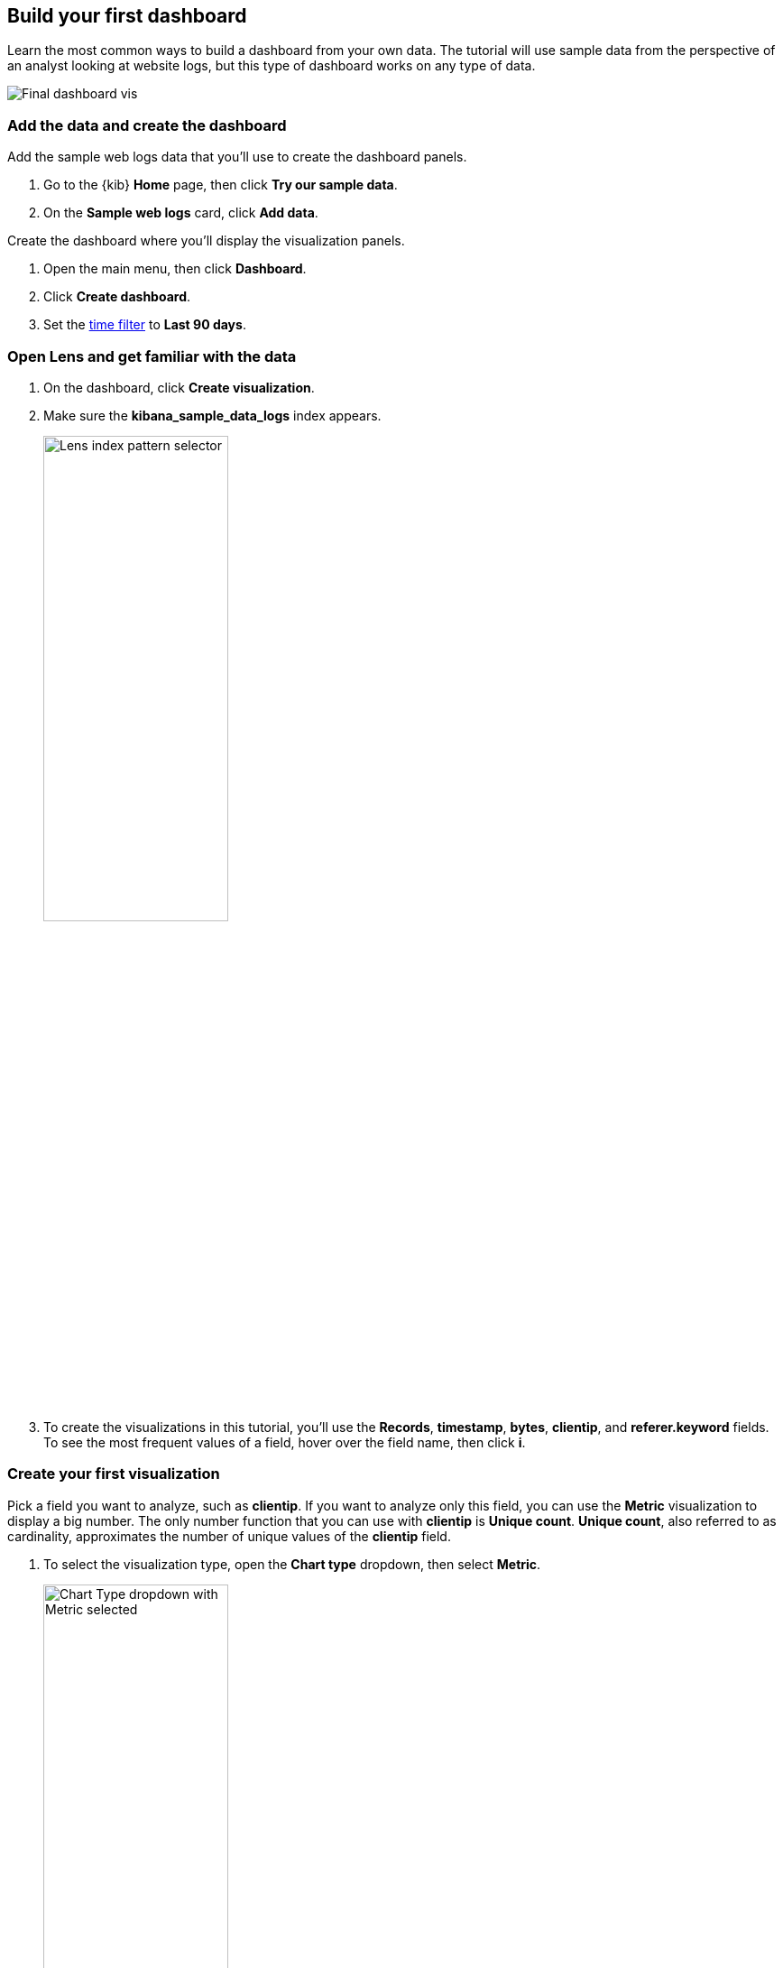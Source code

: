 [[create-a-dashboard-of-panels-with-web-server-data]]
== Build your first dashboard

Learn the most common ways to build a dashboard from your own data.
The tutorial will use sample data from the perspective of an analyst looking
at website logs, but this type of dashboard works on any type of data.

[role="screenshot"]
image::images/lens_end_to_end_dashboard.png[Final dashboard vis]

[discrete]
[[add-the-data-and-create-the-dashboard]]
=== Add the data and create the dashboard

Add the sample web logs data that you'll use to create the dashboard panels.

. Go to the {kib} *Home* page, then click *Try our sample data*.

. On the *Sample web logs* card, click *Add data*.

Create the dashboard where you'll display the visualization panels.

. Open the main menu, then click *Dashboard*.

. Click *Create dashboard*.

. Set the <<set-time-filter,time filter>> to *Last 90 days*.

[float]
[[open-and-set-up-lens]]
=== Open Lens and get familiar with the data

. On the dashboard, click *Create visualization*.

. Make sure the *kibana_sample_data_logs* index appears.
+
[role="screenshot"]
image::images/lens_end_to_end_1_2.png[Lens index pattern selector, width=50%]

. To create the visualizations in this tutorial, you'll use the *Records*, *timestamp*, *bytes*, *clientip*, and *referer.keyword* fields. To see the most frequent values of a field, hover over the field name, then click *i*.

[discrete]
[[view-the-number-of-website-visitors]]
=== Create your first visualization

Pick a field you want to analyze, such as *clientip*. If you want
to analyze only this field, you can use the *Metric* visualization to display a big number.
The only number function that you can use with *clientip* is *Unique count*.
*Unique count*, also referred to as cardinality, approximates the number of unique values
of the *clientip* field.

. To select the visualization type, open the *Chart type* dropdown, then select *Metric*.
+
[role="screenshot"]
image::images/lens_end_to_end_1_2_1.png[Chart Type dropdown with Metric selected, width=50%]

. From the *Available fields* list, drag *clientip* to the workspace.
+
[role="screenshot"]
image::images/lens_end_to_end_1_3.png[Changed type and dropped clientip field]
+
*Lens* selects the *Unique count* function because it is the only numeric function
that works for IP addresses. You can also drag *clientip* to the layer pane for the same result.

. In the layer pane, click *Unique count of clientip*.

.. In the *Display name* field, enter `Unique visitors`.

.. Click *Close*.

. Click *Save and return*.
+
The metric visualization has its own label, so you do not need to add a panel title.

[discrete]
[[mixed-multiaxis]]
=== View a metric over time

*Lens* has two shortcuts that simplify viewing metrics over time. 
If you drag a numeric field to the workspace, *Lens* adds the default
time field from the index pattern. When you use the *Date histogram* function, you can
replace the time field by dragging the field to the workspace.

To visualize the *bytes* field over time:

. On the dashboard, click *Create visualization*. 

. From the *Available fields* list, drag *bytes* to the workspace. 
+
*Lens* creates a bar chart with the *timestamp* and *Median of bytes* fields, and automatically chooses a date interval. 

. To zoom in on the data you want to view, click and drag your cursor across the bars. 
+
[role="screenshot"]
image::images/lens_end_to_end_3_1_1.gif[Zoom in on the data]

To emphasize the change in *Median of bytes* over time, change to a line chart with one of the following options:

* From the *Suggestions*, click the line chart.
* Open the *Chart type* dropdown in the editor toolbar, then select *Line*.
* Open the *Chart type* menu in the layer pane, then click the line chart.

You can increase and decrease the minimum interval that *Lens* uses, but you are unable to decrease the interval
below the <<advanced-options,*Advanced Settings*>>. 

To set the minimum time interval:

. In the layer pane, click *timestamp*.

. Select *Customize time interval*.

. Change the *Minimum interval* to *1 days*, then click *Close*.

To save space on the dashboard, hide the vertical and horizontal axis labels.

. Open the *Left axis* menu, then deselect *Show*.
+
[role="screenshot"]
image::images/lens_end_to_end_4_3.png[Turn off axis label]

. Open the *Bottom axis* menu, then deselect *Show*.

. Click *Save and return*

Add a panel title to explain the panel, which is necessary because you removed the axis labels.

.. Open the panel menu, then select *Edit panel title*.

.. In the *Panel title* field, enter `Median of bytes`, then click *Save*.

[discrete]
[[view-the-distribution-of-visitors-by-operating-system]]
=== View the top values of a field

The *Top values* function ranks the unique values of a field by another function.
The values are the most frequent when ranked by a *Count* function, and the largest when ranked by the *Sum* function.

Create a visualization that displays the most frequent values of *request.keyword* on your website, ranked by the unique visitors.
To create the visualization, use *Top values of request.keyword* ranked by *Unique count of clientip*, instead of
being ranked by *Count of records*.

. On the dashboard, click *Create visualization*. 

. From the *Available fields* list, drag *clientip* to the *Vertical axis* field in the layer pane. 
+
*Lens* automatically chooses the *Unique count* function. If you drag *clientip* to the workspace, *Lens* adds the field to the incorrect axis.
+
When you drag a text or IP address field to the workspace,
*Lens* adds the *Top values* function ranked by *Count of records* to show the most frequent values.

. Drag *request.keyword* to the workspace.
+
[role="screenshot"]
image::images/lens_end_to_end_2_1_1.png[Vertical bar chart with top values of request.keyword by most unique visitors]
+
*Lens* adds *Top values of request.keyword* to the *Horizontal axis*.

The chart is hard to read because the *request.keyword* field contains long text. You could try
using one of the *Suggestions*, but the suggestions also have issues with long text. Instead, create a *Table* visualization.

. Open the *Chart type* dropdown, then select *Table*.
+
[role="screenshot"]
image::images/lens_end_to_end_2_1_2.png[Table with top values of request.keyword by most unique visitors]

. In the layer pane, click *Top values of request.keyword*.

.. In the *Number of values* field, enter `10`.

.. In the *Display name* field, enter `Page URL`.

.. Click *Close*.

. Click *Save and return*.
+
The table does not need a panel title because the columns are clearly labeled.

[discrete]
[[custom-ranges]]
=== Compare a subset of documents to all documents

Create a proportional visualization that helps you to determine if your users transfer more bytes from documents under 10KB versus documents over 10 Kb.

. On the dashboard, click *Create visualization*. 

. From the *Available fields* list, drag *bytes* to the *Vertical axis* field in the layer pane.

. Click *Median of bytes*, click the *Sum* function, then click *Close*.

. From the *Available fields* list, drag *bytes* to the *Break down by* field in the layer pane.

Use the *Intervals* function to select documents based on the number range of a field. 
If the ranges were non numeric, or if the query required multiple clauses, you could use the *Filters* function.

. To specify the file size ranges, click *bytes* in the layer pane.

. Click *Create custom ranges*, enter the following, then press Return:

* *Ranges* &mdash; `0` -> `10240`

* *Label* &mdash; `Below 10KB`

. Click *Add range*, enter the following, then press Return:

* *Ranges* &mdash; `10240` -> `+∞`

* *Label* &mdash; `Above 10KB`
+
[role="screenshot"]
image::images/lens_end_to_end_6_1.png[Custom ranges configuration]

. From the *Value format* dropdown, select *Bytes (1024)*, then click *Close*.

To display the values as a percentage of the sum of all values, use the *Pie* chart. 

. Open the *Chart Type* dropdown, then select *Pie*.

. Click *Save and return*.

. Add a panel title.

.. Open the panel menu, then select *Edit panel title*.

.. In the *Panel title* field, enter `Sum of bytes from large requests`, then click *Save*.

[discrete]
[[histogram]]
=== View the distribution of a number field

Knowing the distribution of a number helps you find patterns. For example, you can analyze the website traffic per hour to find the best time to do routine maintenance.

. On the dashboard, click *Create visualization*. 

. From the *Available fields* list, drag *bytes* to *Vertical axis* field in the layer pane.

. In the layer pane, click *Median of bytes*

.. Click the *Sum* function.

.. In the *Display name* field, enter `Transferred bytes`.

.. From the *Value format* dropdown, select *Bytes (1024)*, then click *Close*.

. From the *Available fields* list, drag *hour_of_day* to *Horizontal axis* field in the layer pane.

. In the layer pane, click *hour_of_day*, then slide the *Intervals granularity* slider until the horizontal axis displays hourly intervals.
+
The *Intervals* function displays an evenly spaced distribution of the field.

. Click *Save and return*.

[discrete]
[[treemap]]
=== Create a multi-level chart

You can use multiple functions in data tables and proportion charts. For example,
to create a chart that breaks down the traffic sources and user geography, use *Filters* and
*Top values*.

. On the dashboard, click *Create visualization*. 

. Open the *Chart type* dropdown, then select *Treemap*.

. From the *Available fields* list, drag *Records* to the *Size by* field in the layer pane. 

. In the editor, click the *Drop a field or click to add* field for *Group by*, then create a filter for each website traffic source.

.. From *Select a function*, click *Filters*.

.. Click *All records*, enter the following, then press Return:

* *KQL* &mdash; `referer : *facebook.com*`

* *Label* &mdash; `Facebook`

.. Click *Add a filter*, enter the following, then press Return:

* *KQL* &mdash; `referer : *twitter.com*`

* *Label* &mdash; `Twitter`

.. Click *Add a filter*, enter the following, then press Return:

* *KQL* &mdash; `NOT referer : *twitter.com* OR NOT referer: *facebook.com*`

* *Label* &mdash; `Other`

.. Click *Close*.

Add a geography grouping:

. From the *Available fields* list, drag *geo.src* to the workspace.

. To change the *Group by* order, drag *Top values of geo.src* so that it appears first.
+
[role="screenshot"]
image::images/lens_end_to_end_7_2.png[Treemap visualization]

. To view only the Facebook and Twitter data, remove the *Other* category. 

.. In the layer pane, click *Top values of geo.src*.

.. Open the *Advanced* dropdown, deselect *Group other values as "Other"*, then click *Close*.

. Click *Save and return*.

. Add a panel title.

.. Open the panel menu, then select *Edit panel title*.

.. In the *Panel title* field, enter `Page views by location and referrer`, then click *Save*.

[float]
[[arrange-the-lens-panels]]
=== Arrange the dashboard panels

Resize and move the panels so they all appear on the dashboard without scrolling.

Decrease the size of the following panels, then move them to the first row:

* *Unique visitors* 

* *Median of bytes*

* *Sum of bytes from large requests*

* *hour_of_day*

[discrete]
=== Save the dashboard

Now that you have a complete overview of your web server data, save the dashboard.

. In the toolbar, click *Save*.

. On the *Save dashboard* window, enter `Logs dashboard` in the *Title* field.

. Select *Store time with dashboard*.

. Click *Save*.